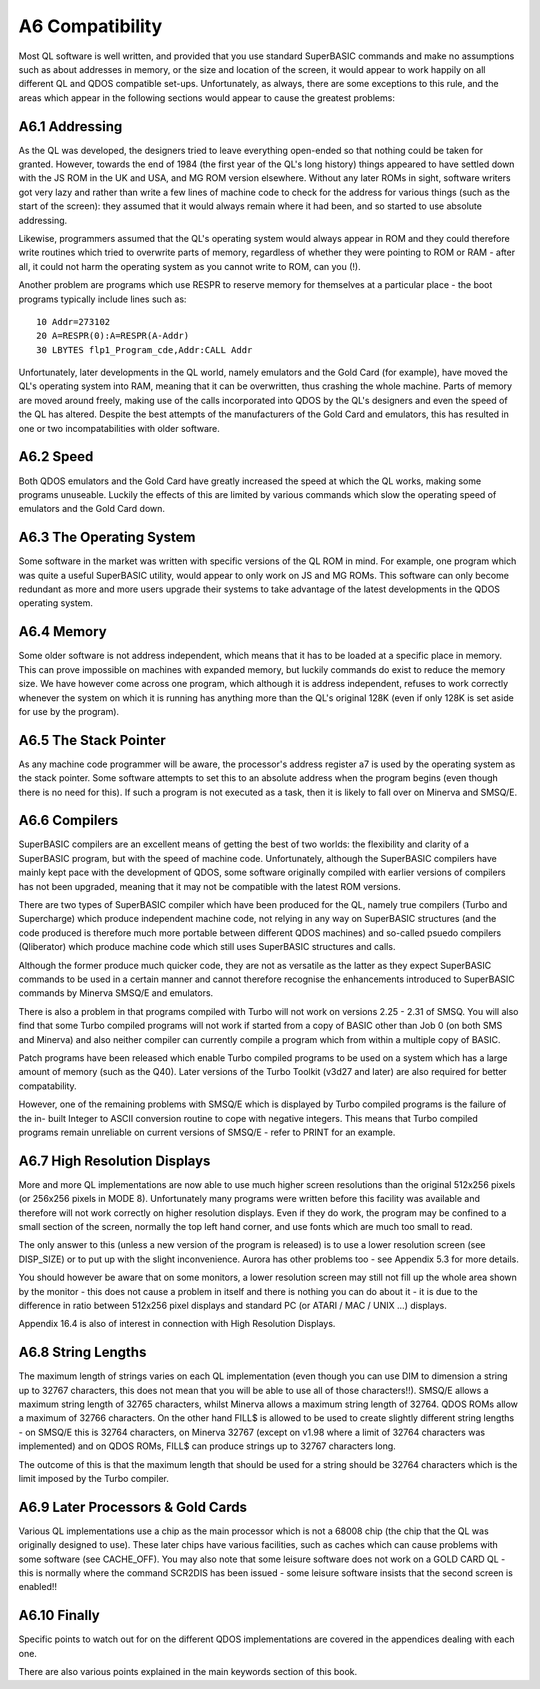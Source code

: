 ..  _a6-compatability:

A6 Compatibility
================

Most QL software is well written, and provided that you use standard
SuperBASIC commands and make no assumptions such as about addresses in
memory, or the size and location of the screen, it would appear to work
happily on all different QL and QDOS compatible set-ups. Unfortunately,
as always, there are some exceptions to this rule, and the areas which
appear in the following sections would appear to cause the greatest
problems:

A6.1 Addressing
---------------

As the QL was developed, the designers tried to leave everything
open-ended so that nothing could be taken for granted. However, towards
the end of 1984 (the first year of the QL's long history) things
appeared to have settled down with the JS ROM in the UK and USA, and MG
ROM version elsewhere. Without any later ROMs in sight, software writers
got very lazy and rather than write a few lines of machine code to check
for the address for various things (such as the start of the screen):
they assumed that it would always remain where it had been, and so
started to use absolute addressing.

Likewise, programmers assumed that the QL's operating system would
always appear in ROM and they could therefore write routines which tried
to overwrite parts of memory, regardless of whether they were pointing
to ROM or RAM - after all, it could not harm the operating system as you
cannot write to ROM, can you (!).

Another problem are programs which use RESPR to reserve memory for
themselves at a particular place - the boot programs typically include
lines such as:

::

    10 Addr=273102
    20 A=RESPR(0):A=RESPR(A-Addr)
    30 LBYTES flp1_Program_cde,Addr:CALL Addr

Unfortunately, later developments in the QL world, namely emulators and
the Gold Card (for example), have moved the QL's operating system into
RAM, meaning that it can be overwritten, thus crashing the whole
machine. Parts of memory are moved around freely, making use of the
calls incorporated into QDOS by the QL's designers and even the speed of
the QL has altered. Despite the best attempts of the manufacturers of
the Gold Card and emulators, this has resulted in one or two
incompatabilities with older software.

A6.2 Speed
----------

Both QDOS emulators and the Gold Card have greatly increased the speed
at which the QL works, making some programs unuseable. Luckily the
effects of this are limited by various commands which slow the operating
speed of emulators and the Gold Card down.

A6.3 The Operating System
-------------------------

Some software in the market was written with specific versions of the QL
ROM in mind. For example, one program which was quite a useful
SuperBASIC utility, would appear to only work on JS and MG ROMs. This
software can only become redundant as more and more users upgrade their
systems to take advantage of the latest developments in the QDOS
operating system.

A6.4 Memory
-----------

Some older software is not address independent, which means that it has
to be loaded at a specific place in memory. This can prove impossible on
machines with expanded memory, but luckily commands do exist to reduce
the memory size. We have however come across one program, which although
it is address independent, refuses to work correctly whenever the system
on which it is running has anything more than the QL's original 128K
(even if only 128K is set aside for use by the program).

A6.5 The Stack Pointer
----------------------

As any machine code programmer will be aware, the processor's address
register a7 is used by the operating system as the stack pointer. Some
software attempts to set this to an absolute address when the program
begins (even though there is no need for this). If such a program is not
executed as a task, then it is likely to fall over on Minerva and
SMSQ/E.

A6.6 Compilers
--------------

SuperBASIC compilers are an excellent means of getting the best of two
worlds: the flexibility and clarity of a SuperBASIC program, but with
the speed of machine code. Unfortunately, although the SuperBASIC
compilers have mainly kept pace with the development of QDOS, some
software originally compiled with earlier versions of compilers has not
been upgraded, meaning that it may not be compatible with the latest ROM
versions.

There are two types of SuperBASIC compiler which have been produced for
the QL, namely true compilers (Turbo and Supercharge) which produce
independent machine code, not relying in any way on SuperBASIC
structures (and the code produced is therefore much more portable
between different QDOS machines) and so-called psuedo compilers
(Qliberator) which produce machine code which still uses SuperBASIC
structures and calls.

Although the former produce much quicker code, they are not as versatile
as the latter as they expect SuperBASIC commands to be used in a certain
manner and cannot therefore recognise the enhancements introduced to
SuperBASIC commands by Minerva SMSQ/E and emulators.

There is also a problem in that programs compiled with Turbo will not
work on versions 2.25 - 2.31 of SMSQ. You will also find that some Turbo
compiled programs will not work if started from a copy of BASIC other
than Job 0 (on both SMS and Minerva) and also neither compiler can
currently compile a program which from within a multiple copy of BASIC.

Patch programs have been released which enable Turbo compiled programs
to be used on a system which has a large amount of memory (such as the
Q40). Later versions of the Turbo Toolkit (v3d27 and later) are also
required for better compatability.

However, one of the remaining problems with SMSQ/E which is displayed by
Turbo compiled programs is the failure of the in- built Integer to ASCII
conversion routine to cope with negative integers. This means that Turbo
compiled programs remain unreliable on current versions of SMSQ/E -
refer to PRINT for an example.

A6.7 High Resolution Displays
-----------------------------

More and more QL implementations are now able to use much higher screen
resolutions than the original 512x256 pixels (or 256x256 pixels in MODE
8). Unfortunately many programs were written before this facility was
available and therefore will not work correctly on higher resolution
displays. Even if they do work, the program may be confined to a small
section of the screen, normally the top left hand corner, and use fonts
which are much too small to read.

The only answer to this (unless a new version of the program is
released) is to use a lower resolution screen (see DISP\_SIZE) or to put
up with the slight inconvenience. Aurora has other problems too - see
Appendix 5.3 for more details.

You should however be aware that on some monitors, a lower resolution
screen may still not fill up the whole area shown by the monitor - this
does not cause a problem in itself and there is nothing you can do about
it - it is due to the difference in ratio between 512x256 pixel displays
and standard PC (or ATARI / MAC / UNIX ...) displays.

Appendix 16.4 is also of interest in connection with High Resolution
Displays.

A6.8 String Lengths
-------------------

The maximum length of strings varies on each QL implementation (even
though you can use DIM to dimension a string up to 32767 characters,
this does not mean that you will be able to use all of those
characters!!). SMSQ/E allows a maximum string length of 32765
characters, whilst Minerva allows a maximum string length of 32764. QDOS
ROMs allow a maximum of 32766 characters. On the other hand FILL$ is
allowed to be used to create slightly different string lengths - on
SMSQ/E this is 32764 characters, on Minerva 32767 (except on v1.98 where
a limit of 32764 characters was implemented) and on QDOS ROMs, FILL$ can
produce strings up to 32767 characters long.

The outcome of this is that the maximum length that should be used for a
string should be 32764 characters which is the limit imposed by the
Turbo compiler.

A6.9 Later Processors & Gold Cards
----------------------------------

Various QL implementations use a chip as the main processor which is not
a 68008 chip (the chip that the QL was originally designed to use).
These later chips have various facilities, such as caches which can
cause problems with some software (see CACHE\_OFF). You may also note
that some leisure software does not work on a GOLD CARD QL - this is
normally where the command SCR2DIS has been issued - some leisure
software insists that the second screen is enabled!!

A6.10 Finally
-------------

Specific points to watch out for on the different QDOS implementations
are covered in the appendices dealing with each one.

There are also various points explained in the main keywords section of
this book.




